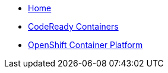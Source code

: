 * xref:index.adoc[Home]
* xref:crc:index.adoc[CodeReady Containers]
* xref:ocp:index.adoc[OpenShift Container Platform]
